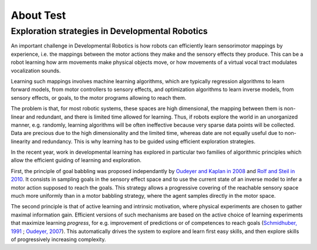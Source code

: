 About Test
=========

Exploration strategies in Developmental Robotics
------------------------------------------------

An important challenge in Developmental Robotics is how robots can efficiently learn sensorimotor mappings by experience, i.e. the mappings between the motor actions they make and the sensory effects they produce. This can be a robot learning how arm movements make physical objects move, or how movements of a virtual vocal tract modulates vocalization sounds.

Learning such mappings involves machine learning algorithms, which are typically regression algorithms to learn forward models, from motor controllers to sensory effects, and optimization algorithms to learn inverse models, from sensory effects, or goals, to the motor programs allowing to reach them.

The problem is that, for most robotic systems, these spaces are high dimensional, the mapping between them is non-linear and redundant, and there is limited time allowed for learning. Thus, if robots explore the world in an unorganized manner, e.g. randomly, learning algorithms will be often ineffective because very sparse data points will be collected. Data are precious due to the high dimensionality and the limited time, whereas date are not equally useful due to non-linearity and redundancy.
This is why learning has to be guided using efficient exploration strategies.

In the recent year, work in developmental learning has explored in particular two families of algorithmic principles which allow the efficient guiding of learning and exploration.

First, the principle of goal babbling was proposed independantly by `Oudeyer and Kaplan in 2008`_ and `Rolf and Steil in 2010`_. It consists in sampling goals in the sensory effect space and to use the current state of an inverse model to infer a motor action supposed to reach the goals. This strategy allows a progressive covering of the reachable sensory space much more uniformly than in a motor babbling strategy, where the agent samples directly in the motor space.

The second principle is that of active learning and intrinsic motivation, where physical experiments are chosen to gather maximal information gain. Efficient versions of such mechanisms are based on the active choice of learning experiments that maximize learning *progress*, for e.g. improvement of predictions or of competences to reach goals (`Schmidhuber, 1991`_ ; `Oudeyer, 2007`_). This automatically drives the system to explore and learn first easy skills, and then explore skills of progressively increasing complexity.


.. _Rolf and Steil in 2010: http://cor-lab.org/system/files/RolfSteilGienger-TAMD2010-GoalBabbling.pdf
.. _Oudeyer and Kaplan in 2008: http://www.pyoudeyer.com/epirob08OudeyerKaplan.pdf
.. _Schmidhuber, 1991: http://web.media.mit.edu/~alockerd/reading/Schmidhuber-curiositysab-1.pdf
.. _Oudeyer, 2007: http://www.pyoudeyer.com/ims.pdf
